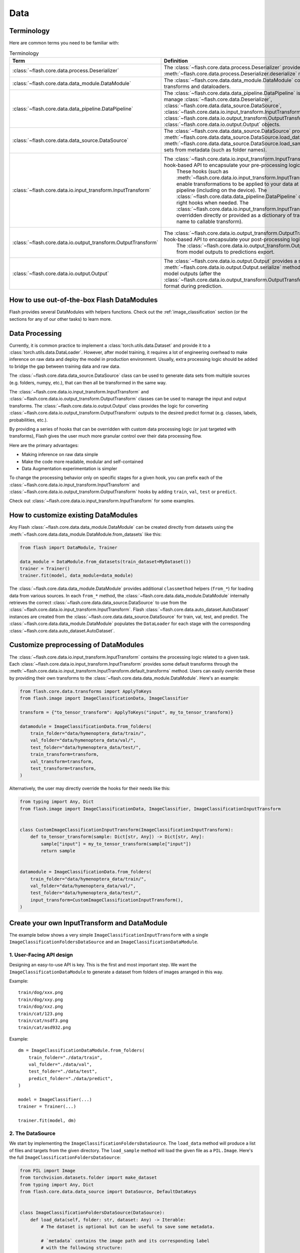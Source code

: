 ####
Data
####

.. _data:

.. image:: https://miro.medium.com/max/1050/1*f_oNA5pSbtOO4AD8EFuTXg.gif
  :width: 600
  :alt: DataFlow Gif


***********
Terminology
***********

Here are common terms you need to be familiar with:

.. list-table:: Terminology
   :widths: 20 80
   :header-rows: 1

   * - Term
     - Definition
   * - :class:`~flash.core.data.process.Deserializer`
     - The :class:`~flash.core.data.process.Deserializer` provides a single :meth:`~flash.core.data.process.Deserializer.deserialize` method.
   * - :class:`~flash.core.data.data_module.DataModule`
     - The :class:`~flash.core.data.data_module.DataModule` contains the datasets, transforms and dataloaders.
   * - :class:`~flash.core.data.data_pipeline.DataPipeline`
     - The :class:`~flash.core.data.data_pipeline.DataPipeline` is Flash internal object to manage :class:`~flash.core.data.Deserializer`, :class:`~flash.core.data.data_source.DataSource`, :class:`~flash.core.data.io.input_transform.InputTransform`, :class:`~flash.core.data.io.output_transform.OutputTransform`, and :class:`~flash.core.data.io.output.Output` objects.
   * - :class:`~flash.core.data.data_source.DataSource`
     - The :class:`~flash.core.data.data_source.DataSource` provides :meth:`~flash.core.data.data_source.DataSource.load_data` and :meth:`~flash.core.data.data_source.DataSource.load_sample` hooks for creating data sets from metadata (such as folder names).
   * - :class:`~flash.core.data.io.input_transform.InputTransform`
     - The :class:`~flash.core.data.io.input_transform.InputTransform` provides a simple hook-based API to encapsulate your pre-processing logic.
        These hooks (such as :meth:`~flash.core.data.io.input_transform.InputTransform.pre_tensor_transform`) enable transformations to be applied to your data at every point along the pipeline (including on the device).
        The :class:`~flash.core.data.data_pipeline.DataPipeline` contains a system to call the right hooks when needed.
        The :class:`~flash.core.data.io.input_transform.InputTransform` hooks can be either overridden directly or provided as a dictionary of transforms (mapping hook name to callable transform).
   * - :class:`~flash.core.data.io.output_transform.OutputTransform`
     - The :class:`~flash.core.data.io.output_transform.OutputTransform` provides a simple hook-based API to encapsulate your post-processing logic.
        The :class:`~flash.core.data.io.output_transform.OutputTransform` hooks cover from model outputs to predictions export.
   * - :class:`~flash.core.data.io.output.Output`
     - The :class:`~flash.core.data.io.output.Output` provides a single :meth:`~flash.core.data.io.output.Output.serialize` method that is used to convert model outputs (after the :class:`~flash.core.data.io.output_transform.OutputTransform`) to the desired output format during prediction.


*******************************************
How to use out-of-the-box Flash DataModules
*******************************************

Flash provides several DataModules with helpers functions.
Check out the :ref:`image_classification` section (or the sections for any of our other tasks) to learn more.

***************
Data Processing
***************

Currently, it is common practice to implement a :class:`torch.utils.data.Dataset`
and provide it to a :class:`torch.utils.data.DataLoader`.
However, after model training, it requires a lot of engineering overhead to make inference on raw data and deploy the model in production environment.
Usually, extra processing logic should be added to bridge the gap between training data and raw data.

The :class:`~flash.core.data.data_source.DataSource` class can be used to generate data sets from multiple sources (e.g. folders, numpy, etc.), that can then all be transformed in the same way.

The :class:`~flash.core.data.io.input_transform.InputTransform` and :class:`~flash.core.data.io.output_transform.OutputTransform` classes can be used to manage the input and output transforms.
The :class:`~flash.core.data.io.output.Output` class provides the logic for converting :class:`~flash.core.data.io.output_transform.OutputTransform` outputs to the desired predict format (e.g. classes, labels, probabilities, etc.).

By providing a series of hooks that can be overridden with custom data processing logic (or just targeted with transforms),
Flash gives the user much more granular control over their data processing flow.

Here are the primary advantages:

*  Making inference on raw data simple
*  Make the code more readable, modular and self-contained
*  Data Augmentation experimentation is simpler


To change the processing behavior only on specific stages for a given hook,
you can prefix each of the :class:`~flash.core.data.io.input_transform.InputTransform` and  :class:`~flash.core.data.io.output_transform.OutputTransform`
hooks by adding ``train``, ``val``, ``test`` or ``predict``.

Check out :class:`~flash.core.data.io.input_transform.InputTransform` for some examples.

*************************************
How to customize existing DataModules
*************************************

Any Flash :class:`~flash.core.data.data_module.DataModule` can be created directly from datasets using the :meth:`~flash.core.data.data_module.DataModule.from_datasets` like this:

.. code-block:: python

    from flash import DataModule, Trainer

    data_module = DataModule.from_datasets(train_dataset=MyDataset())
    trainer = Trainer()
    trainer.fit(model, data_module=data_module)


The :class:`~flash.core.data.data_module.DataModule` provides additional ``classmethod`` helpers (``from_*``) for loading data from various sources.
In each ``from_*`` method, the :class:`~flash.core.data.data_module.DataModule` internally retrieves the correct :class:`~flash.core.data.data_source.DataSource` to use from the :class:`~flash.core.data.io.input_transform.InputTransform`.
Flash :class:`~flash.core.data.auto_dataset.AutoDataset` instances are created from the :class:`~flash.core.data.data_source.DataSource` for train, val, test, and predict.
The :class:`~flash.core.data.data_module.DataModule` populates the ``DataLoader`` for each stage with the corresponding :class:`~flash.core.data.auto_dataset.AutoDataset`.

**************************************
Customize preprocessing of DataModules
**************************************

The :class:`~flash.core.data.io.input_transform.InputTransform` contains the processing logic related to a given task.
Each :class:`~flash.core.data.io.input_transform.InputTransform` provides some default transforms through the :meth:`~flash.core.data.io.input_transform.InputTransform.default_transforms` method.
Users can easily override these by providing their own transforms to the :class:`~flash.core.data.data_module.DataModule`.
Here's an example:

.. code-block:: python

    from flash.core.data.transforms import ApplyToKeys
    from flash.image import ImageClassificationData, ImageClassifier

    transform = {"to_tensor_transform": ApplyToKeys("input", my_to_tensor_transform)}

    datamodule = ImageClassificationData.from_folders(
        train_folder="data/hymenoptera_data/train/",
        val_folder="data/hymenoptera_data/val/",
        test_folder="data/hymenoptera_data/test/",
        train_transform=transform,
        val_transform=transform,
        test_transform=transform,
    )

Alternatively, the user may directly override the hooks for their needs like this:

.. code-block:: python

    from typing import Any, Dict
    from flash.image import ImageClassificationData, ImageClassifier, ImageClassificationInputTransform


    class CustomImageClassificationInputTransform(ImageClassificationInputTransform):
        def to_tensor_transform(sample: Dict[str, Any]) -> Dict[str, Any]:
            sample["input"] = my_to_tensor_transform(sample["input"])
            return sample


    datamodule = ImageClassificationData.from_folders(
        train_folder="data/hymenoptera_data/train/",
        val_folder="data/hymenoptera_data/val/",
        test_folder="data/hymenoptera_data/test/",
        input_transform=CustomImageClassificationInputTransform(),
    )


*********************************************
Create your own InputTransform and DataModule
*********************************************

The example below shows a very simple ``ImageClassificationInputTransform`` with a single ``ImageClassificationFoldersDataSource`` and an ``ImageClassificationDataModule``.

1. User-Facing API design
_________________________

Designing an easy-to-use API is key. This is the first and most important step.
We want the ``ImageClassificationDataModule`` to generate a dataset from folders of images arranged in this way.

Example::

    train/dog/xxx.png
    train/dog/xxy.png
    train/dog/xxz.png
    train/cat/123.png
    train/cat/nsdf3.png
    train/cat/asd932.png

Example::

    dm = ImageClassificationDataModule.from_folders(
        train_folder="./data/train",
        val_folder="./data/val",
        test_folder="./data/test",
        predict_folder="./data/predict",
    )

    model = ImageClassifier(...)
    trainer = Trainer(...)

    trainer.fit(model, dm)

2. The DataSource
_________________

We start by implementing the ``ImageClassificationFoldersDataSource``.
The ``load_data`` method will produce a list of files and targets from the given directory.
The ``load_sample`` method will load the given file as a ``PIL.Image``.
Here's the full ``ImageClassificationFoldersDataSource``:

.. code-block:: python

    from PIL import Image
    from torchvision.datasets.folder import make_dataset
    from typing import Any, Dict
    from flash.core.data.data_source import DataSource, DefaultDataKeys


    class ImageClassificationFoldersDataSource(DataSource):
        def load_data(self, folder: str, dataset: Any) -> Iterable:
            # The dataset is optional but can be useful to save some metadata.

            # `metadata` contains the image path and its corresponding label
            # with the following structure:
            # [(image_path_1, label_1), ... (image_path_n, label_n)].
            metadata = make_dataset(folder)

            # for the train `AutoDataset`, we want to store the `num_classes`.
            if self.training:
                dataset.num_classes = len(np.unique([m[1] for m in metadata]))

            return [
                {
                    DefaultDataKeys.INPUT: file,
                    DefaultDataKeys.TARGET: target,
                }
                for file, target in metadata
            ]

        def predict_load_data(self, predict_folder: str) -> Iterable:
            # This returns [image_path_1, ... image_path_m].
            return [{DefaultDataKeys.INPUT: file} for file in os.listdir(folder)]

        def load_sample(self, sample: Dict[str, Any]) -> Dict[str, Any]:
            sample[DefaultDataKeys.INPUT] = Image.open(sample[DefaultDataKeys.INPUT])
            return sample

.. note:: We return samples as dictionaries using the :class:`~flash.core.data.data_source.DefaultDataKeys` by convention. This is the recommended (although not required) way to represent data in Flash.

3. The InputTransform
_____________________

Next, implement your custom ``ImageClassificationInputTransform`` with some default transforms and a reference to the data source:

.. code-block:: python

    from typing import Any, Callable, Dict, Optional
    from flash.core.data.data_source import DefaultDataKeys, DefaultDataSources
    from flash.core.data.io.input_transform import InputTransform
    import torchvision.transforms.functional as T

    # Subclass `InputTransform`
    class ImageClassificationInputTransform(InputTransform):
        def __init__(
            self,
            train_transform: Optional[Dict[str, Callable]] = None,
            val_transform: Optional[Dict[str, Callable]] = None,
            test_transform: Optional[Dict[str, Callable]] = None,
            predict_transform: Optional[Dict[str, Callable]] = None,
        ):
            super().__init__(
                train_transform=train_transform,
                val_transform=val_transform,
                test_transform=test_transform,
                predict_transform=predict_transform,
                data_sources={
                    DefaultDataSources.FOLDERS: ImageClassificationFoldersDataSource(),
                },
                default_data_source=DefaultDataSources.FOLDERS,
            )

        def get_state_dict(self) -> Dict[str, Any]:
            return {**self.transforms}

        @classmethod
        def load_state_dict(cls, state_dict: Dict[str, Any], strict: bool = False):
            return cls(**state_dict)

        def default_transforms(self) -> Dict[str, Callable]:
            return {"to_tensor_transform": ApplyToKeys(DefaultDataKeys.INPUT, T.to_tensor)}

4. The DataModule
_________________

Finally, let's implement the ``ImageClassificationDataModule``.
We get the ``from_folders`` classmethod for free as we've registered a ``DefaultDataSources.FOLDERS`` data source in our ``ImageClassificationInputTransform``.
All we need to do is attach our :class:`~flash.core.data.io.input_transform.InputTransform` class like this:

.. code-block:: python

    from flash import DataModule


    class ImageClassificationDataModule(DataModule):

        # Set `input_transform_cls` with your custom `InputTransform`.
        input_transform_cls = ImageClassificationInputTransform


******************************
How it works behind the scenes
******************************

DataSource
__________

.. note::
    The :meth:`~flash.core.data.data_source.DataSource.load_data` and
    :meth:`~flash.core.data.data_source.DataSource.load_sample` will be used to generate an
    :class:`~flash.core.data.auto_dataset.AutoDataset` object.

Here is the :class:`~flash.core.data.auto_dataset.AutoDataset` pseudo-code.

.. code-block:: python

    class AutoDataset:
        def __init__(
            self,
            data: List[Any],  # output of `DataSource.load_data`
            data_source: DataSource,
            running_stage: RunningStage,
        ):

            self.data = data
            self.data_source = data_source

        def __getitem__(self, index: int):
            return self.data_source.load_sample(self.data[index])

        def __len__(self):
            return len(self.data)

InputTransform
______________

.. note::

    The :meth:`~flash.core.data.io.input_transform.InputTransform.pre_tensor_transform`,
    :meth:`~flash.core.data.io.input_transform.InputTransform.to_tensor_transform`,
    :meth:`~flash.core.data.io.input_transform.InputTransform.post_tensor_transform`,
    :meth:`~flash.core.data.io.input_transform.InputTransform.collate`,
    :meth:`~flash.core.data.io.input_transform.InputTransform.per_batch_transform` are injected as the
    :paramref:`torch.utils.data.DataLoader.collate_fn` function of the DataLoader.

Here is the pseudo code using the input transform hooks name.
Flash takes care of calling the right hooks for each stage.

Example::

    # This will be wrapped into a :class:`~flash.core.data.io.input_transform.flash.core.data.io.input_transform._InputTransformProcessor`.
    def collate_fn(samples: Sequence[Any]) -> Any:

        # This will be wrapped into a :class:`~flash.core.data.io.input_transform._InputTransformSequential`
        for sample in samples:
            sample = pre_tensor_transform(sample)
            sample = to_tensor_transform(sample)
            sample = post_tensor_transform(sample)

        samples = type(samples)(samples)

        # if :func:`flash.core.data.io.input_transform.InputTransform.per_sample_transform_on_device` hook is overridden,
        # those functions below will be no-ops

        samples = collate(samples)
        samples = per_batch_transform(samples)
        return samples

    dataloader = DataLoader(dataset, collate_fn=collate_fn)

.. note::

    The ``per_sample_transform_on_device``, ``collate``, ``per_batch_transform_on_device`` are injected
    after the ``LightningModule`` ``transfer_batch_to_device`` hook.

Here is the pseudo code using the input transform hooks name.
Flash takes care of calling the right hooks for each stage.

Example::

    # This will be wrapped into a :class:`~flash.core.data.io.input_transform._InputTransformProcessor`
    def collate_fn(samples: Sequence[Any]) -> Any:

        # if ``per_batch_transform`` hook is overridden, those functions below will be no-ops
        samples = [per_sample_transform_on_device(sample) for sample in samples]
        samples = type(samples)(samples)
        samples = collate(samples)

        samples = per_batch_transform_on_device(samples)
        return samples

    # move the data to device
    data = lightning_module.transfer_data_to_device(data)
    data = collate_fn(data)
    predictions = lightning_module(data)


OutputTransform and Output
__________________________


Once the predictions have been generated by the Flash :class:`~flash.core.model.Task`, the Flash
:class:`~flash.core.data.data_pipeline.DataPipeline` will execute the :class:`~flash.core.data.io.output_transform.OutputTransform` hooks and the
:class:`~flash.core.data.io.output.Output` behind the scenes.

First, the :meth:`~flash.core.data.io.output_transform.OutputTransform.per_batch_transform` hooks will be applied on the batch predictions.
Then, the :meth:`~flash.core.data.io.output_transform.OutputTransform.uncollate` will split the batch into individual predictions.
Next, the :meth:`~flash.core.data.io.output_transform.OutputTransform.per_sample_transform` will be applied on each prediction.
Finally, the :meth:`~flash.core.data.io.output.Output.serialize` method will be called to serialize the predictions.

.. note:: The transform can be applied either on device or ``CPU``.

Here is the pseudo-code:

Example::

    # This will be wrapped into a :class:`~flash.core.data.batch._OutputTransformProcessor`
    def uncollate_fn(batch: Any) -> Any:

        batch = per_batch_transform(batch)

        samples = uncollate(batch)

        samples = [per_sample_transform(sample) for sample in samples]
        # only if serializers are enabled.
        return [serialize(sample) for sample in samples]

    predictions = lightning_module(data)
    return uncollate_fn(predictions)
